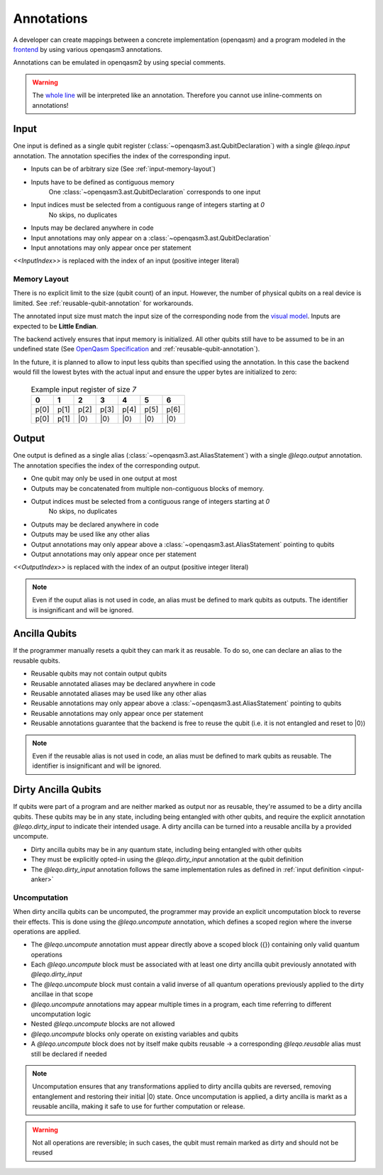 Annotations
===========

A developer can create mappings between a concrete implementation (openqasm) and a program modeled in the `frontend <https://github.com/LEQO-Framework/low-code-modeler>`_ by using various openqasm3 annotations.

Annotations can be emulated in openqasm2 by using special comments.

.. warning::
    The `whole line <https://openqasm.com/language/directives.html#annotations#:~:text=continue%20to%20the%20end%20of%20the%20line>`_ will be interpreted like an annotation.
    Therefore you cannot use inline-comments on annotations!

.. input-anker
Input
-----

One input is defined as a single qubit register (:class:`~openqasm3.ast.QubitDeclaration`) with a single `@leqo.input` annotation.
The annotation specifies the index of the corresponding input.

* Inputs can be of arbitrary size (See :ref:`input-memory-layout`)
* Inputs have to be defined as contiguous memory
    One :class:`~openqasm3.ast.QubitDeclaration` corresponds to one input
* Input indices must be selected from a contiguous range of integers starting at `0`
   No skips, no duplicates
* Inputs may be declared anywhere in code
* Input annotations may only appear on a :class:`~openqasm3.ast.QubitDeclaration`
* Input annotations may only appear once per statement

.. code-block:: openqasm3
    :linenos:

    // Qubit array
    @leqo.input <<InputIndex>>
    qubit[<<length>>] someName;

.. code-block:: openqasm3
    :linenos:

    // Single qubit
    @leqo.input <<InputIndex>>
    qubit someName;

`<<InputIndex>>` is replaced with the index of an input (positive integer literal)

.. code-block:: openqasm3
    :linenos:

    // Example
    @leqo.input 0
    qubit someName;

.. _input-memory-layout:

Memory Layout
~~~~~~~~~~~~~

There is no explicit limit to the size (qubit count) of an input.
However, the number of physical qubits on a real device is limited.
See :ref:`reusable-qubit-annotation` for workarounds.

The annotated input size must match the input size of the corresponding node from the `visual model <https://github.com/LEQO-Framework/low-code-modeler>`_.
Inputs are expected to be **Little Endian**.

The backend actively ensures that input memory is initialized.
All other qubits still have to be assumed to be in an undefined state (See `OpenQasm Specification <https://openqasm.com/language/types.html#qubits#:~:text=Qubits%20are%20initially%20in%20an%20undefined%20state>`_ and :ref:`reusable-qubit-annotation`).

In the future, it is planned to allow to input less qubits than specified using the annotation.
In this case the backend would fill the lowest bytes with the actual input and ensure the upper bytes are initialized to zero:

    .. csv-table:: Example input register of size `7`
        :header: "0", "1", "2", "3", "4", "5", "6"

        "p[0]", "p[1]", "p[2]", "p[3]", "p[4]", "p[5]", "p[6]"
        "p[0]", "p[1]", "\|0⟩", "\|0⟩", "\|0⟩", "\|0⟩", "\|0⟩"

Output
------

One output is defined as a single alias (:class:`~openqasm3.ast.AliasStatement`) with a single `@leqo.output` annotation.
The annotation specifies the index of the corresponding output.

* One qubit may only be used in one output at most
* Outputs may be concatenated from multiple non-contiguous blocks of memory.
* Output indices must be selected from a contiguous range of integers starting at `0`
    No skips, no duplicates
* Outputs may be declared anywhere in code
* Outputs may be used like any other alias
* Output annotations may only appear above a :class:`~openqasm3.ast.AliasStatement` pointing to qubits
* Output annotations may only appear once per statement

.. code-block:: openqasm3
    :linenos:

    @leqo.output <<OutputIndex>>
    let someOutput = <<Expression>>;

`<<OutputIndex>>` is replaced with the index of an output (positive integer literal)

.. code-block:: openqasm3
    :linenos:

    // Example
    qubit[10] a;
    qubit[4] b;

    @leqo.output 0
    let output1 = a[1:2:3] ++ b[{1,2,3}];

.. note::
    Even if the ouput alias is not used in code, an alias must be defined to mark qubits as outputs.
    The identifier is insignificant and will be ignored.

.. _reusable-qubit-annotation:

Ancilla Qubits
--------------

If the programmer manually resets a qubit they can mark it as reusable.
To do so, one can declare an alias to the reusable qubits.

* Reusable qubits may not contain output qubits
* Reusable annotated aliases may be declared anywhere in code
* Reusable annotated aliases may be used like any other alias
* Reusable annotations may only appear above a :class:`~openqasm3.ast.AliasStatement` pointing to qubits
* Reusable annotations may only appear once per statement
* Reusable annotations guarantee that the backend is free to reuse the qubit (i.e. it is not entangled and reset to \|0⟩)

.. code-block:: openqasm3
    :linenos:

    @leqo.reusable
    let reusable1 = <<Expression>>;

.. code-block:: openqasm3
    :linenos:

    // Example
    @leqo.reusable
    let reusable1 = a[0];

.. note::
    Even if the reusable alias is not used in code, an alias must be defined to mark qubits as reusable.
    The identifier is insignificant and will be ignored.

Dirty Ancilla Qubits
--------------------

If qubits were part of a program and are neither marked as output nor as reusable, they're assumed to be a dirty ancilla qubits.
These qubits may be in any state, including being entangled with other qubits, and require the explicit annotation `@leqo.dirty_input` to indicate their intended usage.
A dirty ancilla can be turned into a reusable ancilla by a provided uncompute.

* Dirty ancilla qubits may be in any quantum state, including being entangled with other qubits
* They must be explicitly opted-in using the `@leqo.dirty_input` annotation at the qubit definition
* The `@leqo.dirty_input` annotation follows the same implementation rules as defined in :ref:`input definition <input-anker>`

.. code-block:: openqasm3
    :linenos:

    // Single dirty ancilla
    @leqo.dirty_input <<InputIndex>>
    qubit singleDirtyAncilla;

.. code-block:: openqasm3
    :linenos:

    // Dirty ancilla array
    @leqo.dirty_input <<InputIndex>>
    qubit[<<length>>] dirtyAncillaArray;

Uncomputation
~~~~~~~~~~~~~
When dirty ancilla qubits can be uncomputed, the programmer may provide an explicit uncomputation block to reverse their effects.
This is done using the `@leqo.uncompute` annotation, which defines a scoped region where the inverse operations are applied.

* The `@leqo.uncompute` annotation must appear directly above a scoped block ({}) containing only valid quantum operations
* Each `@leqo.uncompute` block must be associated with at least one dirty ancilla qubit previously annotated with `@leqo.dirty_input`
* The `@leqo.uncompute` block must contain a valid inverse of all quantum operations previously applied to the dirty ancillae in that scope
* `@leqo.uncompute` annotations may appear multiple times in a program, each time referring to different uncomputation logic
* Nested `@leqo.uncompute` blocks are not allowed
* `@leqo.uncompute` blocks only operate on existing variables and qubits
* A `@leqo.uncompute` block does not by itself make qubits reusable -> a corresponding `@leqo.reusable` alias must still be declared if needed

.. note::
    Uncomputation ensures that any transformations applied to dirty ancilla qubits are reversed, removing entanglement and restoring their initial |0⟩ state.
    Once uncomputation is applied, a dirty ancilla is markt as a reusable ancilla, making it safe to use for further computation or release.

.. warning::
    Not all operations are reversible; in such cases, the qubit must remain marked as dirty and should not be reused

.. code-block:: openqasm3
    :linenos:

